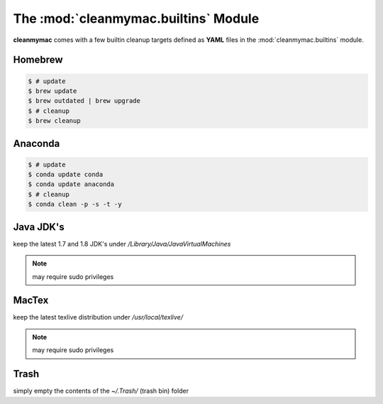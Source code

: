 The :mod:`cleanmymac.builtins` Module
-------------------------------------

**cleanmymac** comes with a few builtin cleanup targets defined as **YAML**
files in the :mod:`cleanmymac.builtins` module.

Homebrew
========

.. code-block:: bash

    $ # update
    $ brew update
    $ brew outdated | brew upgrade
    $ # cleanup
    $ brew cleanup


Anaconda
========

.. code-block:: bash

    $ # update
    $ conda update conda
    $ conda update anaconda
    $ # cleanup
    $ conda clean -p -s -t -y


Java JDK's
==========

keep the latest 1.7 and 1.8 JDK's under */Library/Java/JavaVirtualMachines*

.. note::

    may require sudo privileges


MacTex
======

keep the latest texlive distribution under */usr/local/texlive/*

.. note::

    may require sudo privileges


Trash
=====

simply empty the contents of the *~/.Trash/* (trash bin) folder